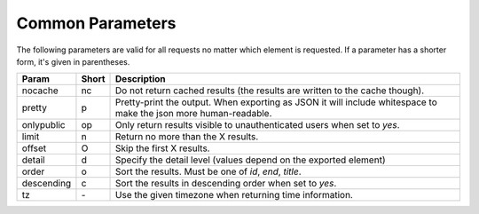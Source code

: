 Common Parameters
==================

The following parameters are valid for all requests no matter which element
is requested. If a parameter has a shorter form, it's given in parentheses.

==========  =====  =======================================================
Param       Short  Description
==========  =====  =======================================================
nocache     nc     Do not return cached results (the results are written
                   to the cache though).
pretty      p      Pretty-print the output. When exporting as JSON it will
                   include whitespace to make the json more human-readable.
onlypublic  op     Only return results visible to unauthenticated users
                   when set to *yes*.
limit       n      Return no more than the X results.
offset      O      Skip the first X results.
detail      d      Specify the detail level (values depend on the exported
                   element)
order       o      Sort the results. Must be one of *id*, *end*, *title*.
descending  c      Sort the results in descending order when set to *yes*.
tz          `-`    Use the given timezone when returning time information.
==========  =====  =======================================================
